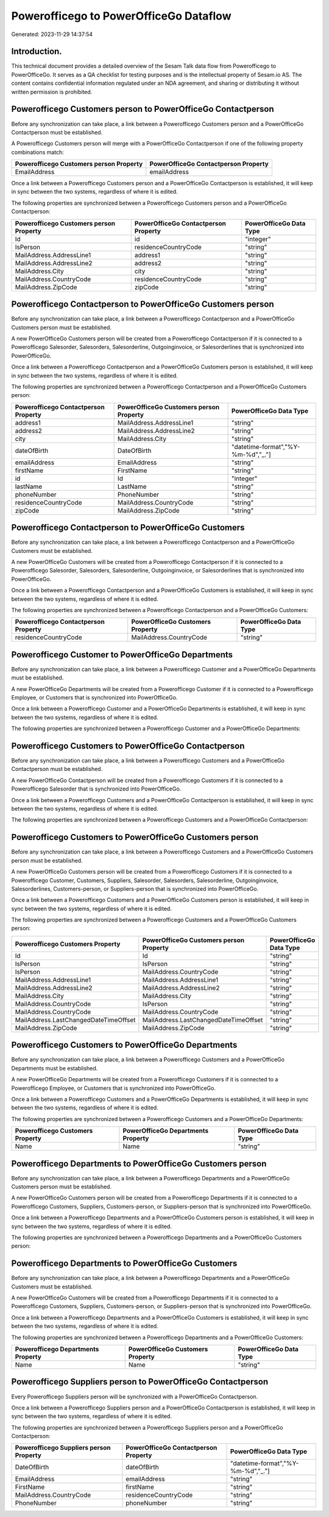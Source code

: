 =======================================
Powerofficego to PowerOfficeGo Dataflow
=======================================

Generated: 2023-11-29 14:37:54

Introduction.
------------

This technical document provides a detailed overview of the Sesam Talk data flow from Powerofficego to PowerOfficeGo. It serves as a QA checklist for testing purposes and is the intellectual property of Sesam.io AS. The content contains confidential information regulated under an NDA agreement, and sharing or distributing it without written permission is prohibited.

Powerofficego Customers person to PowerOfficeGo Contactperson
-------------------------------------------------------------
Before any synchronization can take place, a link between a Powerofficego Customers person and a PowerOfficeGo Contactperson must be established.

A Powerofficego Customers person will merge with a PowerOfficeGo Contactperson if one of the following property combinations match:

.. list-table::
   :header-rows: 1

   * - Powerofficego Customers person Property
     - PowerOfficeGo Contactperson Property
   * - EmailAddress
     - emailAddress

Once a link between a Powerofficego Customers person and a PowerOfficeGo Contactperson is established, it will keep in sync between the two systems, regardless of where it is edited.

The following properties are synchronized between a Powerofficego Customers person and a PowerOfficeGo Contactperson:

.. list-table::
   :header-rows: 1

   * - Powerofficego Customers person Property
     - PowerOfficeGo Contactperson Property
     - PowerOfficeGo Data Type
   * - Id
     - id
     - "integer"
   * - IsPerson
     - residenceCountryCode
     - "string"
   * - MailAddress.AddressLine1
     - address1
     - "string"
   * - MailAddress.AddressLine2
     - address2
     - "string"
   * - MailAddress.City
     - city
     - "string"
   * - MailAddress.CountryCode
     - residenceCountryCode
     - "string"
   * - MailAddress.ZipCode
     - zipCode
     - "string"


Powerofficego Contactperson to PowerOfficeGo Customers person
-------------------------------------------------------------
Before any synchronization can take place, a link between a Powerofficego Contactperson and a PowerOfficeGo Customers person must be established.

A new PowerOfficeGo Customers person will be created from a Powerofficego Contactperson if it is connected to a Powerofficego Salesorder, Salesorders, Salesorderline, Outgoinginvoice, or Salesorderlines that is synchronized into PowerOfficeGo.

Once a link between a Powerofficego Contactperson and a PowerOfficeGo Customers person is established, it will keep in sync between the two systems, regardless of where it is edited.

The following properties are synchronized between a Powerofficego Contactperson and a PowerOfficeGo Customers person:

.. list-table::
   :header-rows: 1

   * - Powerofficego Contactperson Property
     - PowerOfficeGo Customers person Property
     - PowerOfficeGo Data Type
   * - address1
     - MailAddress.AddressLine1
     - "string"
   * - address2
     - MailAddress.AddressLine2
     - "string"
   * - city
     - MailAddress.City
     - "string"
   * - dateOfBirth
     - DateOfBirth
     - "datetime-format","%Y-%m-%d","_."]
   * - emailAddress
     - EmailAddress
     - "string"
   * - firstName
     - FirstName
     - "string"
   * - id
     - Id
     - "integer"
   * - lastName
     - LastName
     - "string"
   * - phoneNumber
     - PhoneNumber
     - "string"
   * - residenceCountryCode
     - MailAddress.CountryCode
     - "string"
   * - zipCode
     - MailAddress.ZipCode
     - "string"


Powerofficego Contactperson to PowerOfficeGo Customers
------------------------------------------------------
Before any synchronization can take place, a link between a Powerofficego Contactperson and a PowerOfficeGo Customers must be established.

A new PowerOfficeGo Customers will be created from a Powerofficego Contactperson if it is connected to a Powerofficego Salesorder, Salesorders, Salesorderline, Outgoinginvoice, or Salesorderlines that is synchronized into PowerOfficeGo.

Once a link between a Powerofficego Contactperson and a PowerOfficeGo Customers is established, it will keep in sync between the two systems, regardless of where it is edited.

The following properties are synchronized between a Powerofficego Contactperson and a PowerOfficeGo Customers:

.. list-table::
   :header-rows: 1

   * - Powerofficego Contactperson Property
     - PowerOfficeGo Customers Property
     - PowerOfficeGo Data Type
   * - residenceCountryCode
     - MailAddress.CountryCode
     - "string"


Powerofficego Customer to PowerOfficeGo Departments
---------------------------------------------------
Before any synchronization can take place, a link between a Powerofficego Customer and a PowerOfficeGo Departments must be established.

A new PowerOfficeGo Departments will be created from a Powerofficego Customer if it is connected to a Powerofficego Employee, or Customers that is synchronized into PowerOfficeGo.

Once a link between a Powerofficego Customer and a PowerOfficeGo Departments is established, it will keep in sync between the two systems, regardless of where it is edited.

The following properties are synchronized between a Powerofficego Customer and a PowerOfficeGo Departments:

.. list-table::
   :header-rows: 1

   * - Powerofficego Customer Property
     - PowerOfficeGo Departments Property
     - PowerOfficeGo Data Type


Powerofficego Customers to PowerOfficeGo Contactperson
------------------------------------------------------
Before any synchronization can take place, a link between a Powerofficego Customers and a PowerOfficeGo Contactperson must be established.

A new PowerOfficeGo Contactperson will be created from a Powerofficego Customers if it is connected to a Powerofficego Salesorder that is synchronized into PowerOfficeGo.

Once a link between a Powerofficego Customers and a PowerOfficeGo Contactperson is established, it will keep in sync between the two systems, regardless of where it is edited.

The following properties are synchronized between a Powerofficego Customers and a PowerOfficeGo Contactperson:

.. list-table::
   :header-rows: 1

   * - Powerofficego Customers Property
     - PowerOfficeGo Contactperson Property
     - PowerOfficeGo Data Type


Powerofficego Customers to PowerOfficeGo Customers person
---------------------------------------------------------
Before any synchronization can take place, a link between a Powerofficego Customers and a PowerOfficeGo Customers person must be established.

A new PowerOfficeGo Customers person will be created from a Powerofficego Customers if it is connected to a Powerofficego Customer, Customers, Suppliers, Salesorder, Salesorders, Salesorderline, Outgoinginvoice, Salesorderlines, Customers-person, or Suppliers-person that is synchronized into PowerOfficeGo.

Once a link between a Powerofficego Customers and a PowerOfficeGo Customers person is established, it will keep in sync between the two systems, regardless of where it is edited.

The following properties are synchronized between a Powerofficego Customers and a PowerOfficeGo Customers person:

.. list-table::
   :header-rows: 1

   * - Powerofficego Customers Property
     - PowerOfficeGo Customers person Property
     - PowerOfficeGo Data Type
   * - Id
     - Id
     - "string"
   * - IsPerson
     - IsPerson
     - "string"
   * - IsPerson
     - MailAddress.CountryCode
     - "string"
   * - MailAddress.AddressLine1
     - MailAddress.AddressLine1
     - "string"
   * - MailAddress.AddressLine2
     - MailAddress.AddressLine2
     - "string"
   * - MailAddress.City
     - MailAddress.City
     - "string"
   * - MailAddress.CountryCode
     - IsPerson
     - "string"
   * - MailAddress.CountryCode
     - MailAddress.CountryCode
     - "string"
   * - MailAddress.LastChangedDateTimeOffset
     - MailAddress.LastChangedDateTimeOffset
     - "string"
   * - MailAddress.ZipCode
     - MailAddress.ZipCode
     - "string"


Powerofficego Customers to PowerOfficeGo Departments
----------------------------------------------------
Before any synchronization can take place, a link between a Powerofficego Customers and a PowerOfficeGo Departments must be established.

A new PowerOfficeGo Departments will be created from a Powerofficego Customers if it is connected to a Powerofficego Employee, or Customers that is synchronized into PowerOfficeGo.

Once a link between a Powerofficego Customers and a PowerOfficeGo Departments is established, it will keep in sync between the two systems, regardless of where it is edited.

The following properties are synchronized between a Powerofficego Customers and a PowerOfficeGo Departments:

.. list-table::
   :header-rows: 1

   * - Powerofficego Customers Property
     - PowerOfficeGo Departments Property
     - PowerOfficeGo Data Type
   * - Name
     - Name
     - "string"


Powerofficego Departments to PowerOfficeGo Customers person
-----------------------------------------------------------
Before any synchronization can take place, a link between a Powerofficego Departments and a PowerOfficeGo Customers person must be established.

A new PowerOfficeGo Customers person will be created from a Powerofficego Departments if it is connected to a Powerofficego Customers, Suppliers, Customers-person, or Suppliers-person that is synchronized into PowerOfficeGo.

Once a link between a Powerofficego Departments and a PowerOfficeGo Customers person is established, it will keep in sync between the two systems, regardless of where it is edited.

The following properties are synchronized between a Powerofficego Departments and a PowerOfficeGo Customers person:

.. list-table::
   :header-rows: 1

   * - Powerofficego Departments Property
     - PowerOfficeGo Customers person Property
     - PowerOfficeGo Data Type


Powerofficego Departments to PowerOfficeGo Customers
----------------------------------------------------
Before any synchronization can take place, a link between a Powerofficego Departments and a PowerOfficeGo Customers must be established.

A new PowerOfficeGo Customers will be created from a Powerofficego Departments if it is connected to a Powerofficego Customers, Suppliers, Customers-person, or Suppliers-person that is synchronized into PowerOfficeGo.

Once a link between a Powerofficego Departments and a PowerOfficeGo Customers is established, it will keep in sync between the two systems, regardless of where it is edited.

The following properties are synchronized between a Powerofficego Departments and a PowerOfficeGo Customers:

.. list-table::
   :header-rows: 1

   * - Powerofficego Departments Property
     - PowerOfficeGo Customers Property
     - PowerOfficeGo Data Type
   * - Name
     - Name
     - "string"


Powerofficego Suppliers person to PowerOfficeGo Contactperson
-------------------------------------------------------------
Every Powerofficego Suppliers person will be synchronized with a PowerOfficeGo Contactperson.

Once a link between a Powerofficego Suppliers person and a PowerOfficeGo Contactperson is established, it will keep in sync between the two systems, regardless of where it is edited.

The following properties are synchronized between a Powerofficego Suppliers person and a PowerOfficeGo Contactperson:

.. list-table::
   :header-rows: 1

   * - Powerofficego Suppliers person Property
     - PowerOfficeGo Contactperson Property
     - PowerOfficeGo Data Type
   * - DateOfBirth
     - dateOfBirth
     - "datetime-format","%Y-%m-%d","_."]
   * - EmailAddress
     - emailAddress
     - "string"
   * - FirstName
     - firstName
     - "string"
   * - MailAddress.CountryCode
     - residenceCountryCode
     - "string"
   * - PhoneNumber
     - phoneNumber
     - "string"

